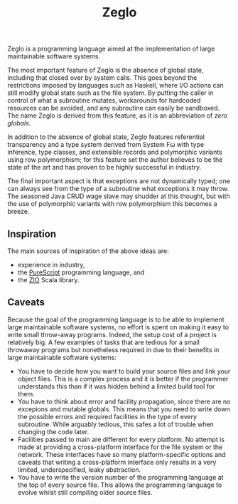 #+TITLE: Zeglo
Zeglo is a programming language aimed at the implementation of large
maintainable software systems.

The most important feature of Zeglo is the absence of global state,
including that closed over by system calls. This goes beyond the
restrictions imposed by languages such as Haskell, where I/O actions
can still modify global state such as the file system. By putting the
caller in control of what a subroutine mutates, workarounds for
hardcoded resources can be avoided, and any subroutine can easily be
sandboxed. The name Zeglo is derived from this feature, as it is an
abbreviation of /zero globals/.

In addition to the absence of global state, Zeglo features referential
transparency and a type system derived from System Fω with type
inference, type classes, and extensible records and polymorphic
variants using row polymorphism; for this feature set the author
believes to be the state of the art and has proven to be highly
successful in industry.

The final important aspect is that exceptions are not dynamically typed; one
can always see from the type of a subroutine what exceptions it may throw.
The seasoned Java CRUD wage slave may shudder at this thought, but with the
use of polymorphic variants with row polymorphism this becomes a breeze.

** Inspiration

The main sources of inspiration of the above ideas are:

- experience in industry,
- the [[http://www.purescript.org][PureScript]] programming language, and
- the [[https://zio.dev][ZIO]] Scala library.

** Caveats

Because the goal of the programming language is to be able to
implement large maintainable software systems, no effort is spent on
making it easy to write small throw-away programs. Indeed, the setup
cost of a project is relatively big. A few examples of tasks that are
tedious for a small throwaway programs but nonetheless required in due
to their benefits in large maintainable software systems:

- You have to decide how you want to build your source files and link
  your object files. This is a complex process and it is better if the
  programmer understands this than if it was hidden behind a limited
  build tool for them.
- You have to think about error and facility propagation, since there
  are no excepions and mutable globals. This means that you need to
  write down the possible errors and required facilities in the type
  of every subroutine. While arguably tedious, this safes a lot of
  trouble when changing the code later.
- Facilities passed to main are different for every platform. No attempt is
  made at providing a cross-platform interface for the file system or the
  network. These interfaces have so many platform-specific options and caveats
  that writing a cross-platform interface only results in a very limited,
  underspecified, leaky abstraction.
- You have to write the version number of the programming language at
  the top of every source file. This allows the programming language
  to evolve whilst still compiling older source files.
